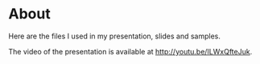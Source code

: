 * About
Here are the files I used in my presentation, slides and samples.

The video of the presentation is available at [[http://youtu.be/ILWxQfteJuk]].
